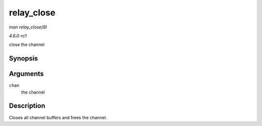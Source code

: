 
.. _API-relay-close:

===========
relay_close
===========

*man relay_close(9)*

*4.6.0-rc1*

close the channel


Synopsis
========

.. c:function:: void relay_close( struct rchan * chan )

Arguments
=========

``chan``
    the channel


Description
===========

Closes all channel buffers and frees the channel.

